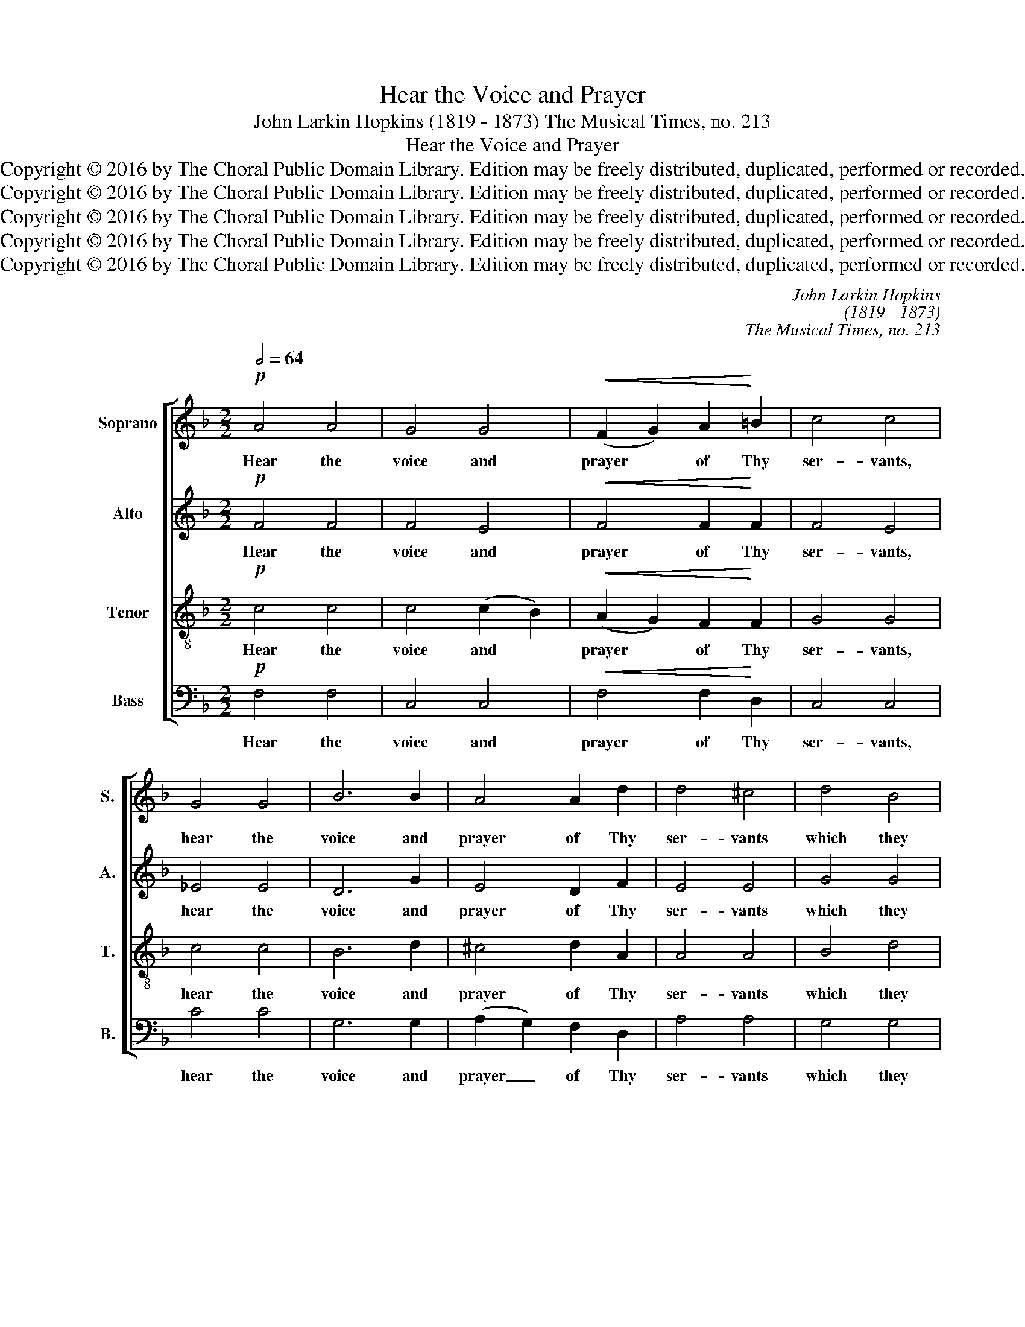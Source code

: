 X:1
T:Hear the Voice and Prayer
T:John Larkin Hopkins (1819 - 1873) The Musical Times, no. 213
T:Hear the Voice and Prayer
T:Copyright © 2016 by The Choral Public Domain Library. Edition may be freely distributed, duplicated, performed or recorded.
T:Copyright © 2016 by The Choral Public Domain Library. Edition may be freely distributed, duplicated, performed or recorded.
T:Copyright © 2016 by The Choral Public Domain Library. Edition may be freely distributed, duplicated, performed or recorded.
T:Copyright © 2016 by The Choral Public Domain Library. Edition may be freely distributed, duplicated, performed or recorded.
T:Copyright © 2016 by The Choral Public Domain Library. Edition may be freely distributed, duplicated, performed or recorded.
C:John Larkin Hopkins
C:(1819 - 1873)
C:The Musical Times, no. 213
Z:Copyright © 2016 by The Choral Public Domain Library. Edition may be freely distributed, duplicated, performed or recorded.
%%score [ 1 2 3 4 ]
L:1/8
Q:1/2=64
M:2/2
K:F
V:1 treble nm="Soprano" snm="S."
V:2 treble nm="Alto" snm="A."
V:3 treble-8 transpose=-12 nm="Tenor" snm="T."
V:4 bass nm="Bass" snm="B."
V:1
!p! A4 A4 | G4 G4 |!<(! (F2 G2) A2!<)! =B2 | c4 c4 | G4 G4 | B6 B2 | A4 A2 d2 | d4 ^c4 | d4 B4 | %9
w: Hear the|voice and|prayer * of Thy|ser- vants,|hear the|voice and|prayer of Thy|ser- vants|which they|
 G4 (A2 B2) | A4 A2 A2 | A8 |!mf! A4 A4 | c4 c2 c2 | (c4 =B4) | c4 z4 | z8 | z4 F4 | F4 (B2 A2) | %19
w: make be- *|fore Thee this|day:|that Thine|eyes may be|o- *|pen||to-|wards this _|
 A4 z4 | z8 | z4 G4- | G4 A4 | B4 z4 | z4!mf! F4 | F2 G2 A2 =B2 | c4 z4 | z4 f4 | e2 d2 ^c2 A2 | %29
w: house||day|_ and|night,|e-|ver to- wards this|place,|ev-|er to- wards this|
 d6"^dim." A2 | B4 A2 G2 | F4 F4 | G4"^cresc." G2 G2 | A4!f! A4 | =B4 B2 B2 | c8- |"^dim." c8 | %37
w: place, of|which Thou hast|said: my|name shall be|there, my|name shall be|there.|_|
!p! A4 A2 A2 | G4 F2 E2 |!<(! (F2 G2) A2!<)! =B2 | c4 c2 c2 | d8 | c4 c4 | c8 | c4 F4 | G8 | %46
w: And when Thou|hear- est have|mer- * cy up-|on them, have|mer-|cy up-|on|them, have|mer-|
 F4 E4 | F8 | F8 |] %49
w: cy up-|on|them.|
V:2
!p! F4 F4 | F4 E4 |!<(! F4 F2!<)! F2 | F4 E4 | _E4 E4 | D6 G2 | E4 D2 F2 | E4 E4 | G4 G4 | D4 F4 | %10
w: Hear the|voice and|prayer of Thy|ser- vants,|hear the|voice and|prayer of Thy|ser- vants|which they|make be-|
 F4 E2 E2 | F8 |!mf! F4 C4 | G4 F2 E2 | D8 | E4!p! C4 | C4 (D2 E2) | F4 C4 | (C2 D2) E4 | F4 C4- | %20
w: fore Thee this|day:|that Thine|eyes may be|o-|pen to-|wards this _|house, to-|wards _ this|house day|
 C4 D4 | C4 _E4- | E4 C4 | D4 z4 | z8 | z4!mf! F4 | E2 D2 C2 B,2 | A,4 A4 | G2 F2 E2 A2 | %29
w: _ and|night, day|_ and|night,||e-|ver to- wards this|place, ev-|er to- wards this|
 F6"^dim." F2 | G4 E2 E2 | D4 D4 | D4"^cresc." D2 D2 | ^C4!f! D4 | D4 D2 D2 | (E6 C2 | %36
w: place, of|which Thou hast|said: my|name shall be|there, my|name shall be|there. _|
"^dim." D4 E4) |!p! F4 F2 F2 | (E2 D2) C2 B,2 |!<(! A,4 F2!<)! F2 | E4 E2 E2 | F8 | F4 A4 | G8 | %44
w: _ _|And when Thou|hear- * est have|mer- cy up-|on them, have|mer-|cy up-|on|
 F4 D4 | D8 | C4 C4 | C8 | C8 |] %49
w: them. have|mer-|cy up-|on|them.|
V:3
!p! c4 c4 | c4 (c2 B2) |!<(! (A2 G2) F2!<)! F2 | G4 G4 | c4 c4 | B6 d2 | ^c4 d2 A2 | A4 A4 | %8
w: Hear the|voice and *|prayer * of Thy|ser- vants,|hear the|voice and|prayer of Thy|ser- vants|
 B4 d4 | d4 d4 | d4 d2 ^c2 | d8 |!mf! =c4 c4 | c4 c2 =B2 | (A4 G4) | G4!p! c4 | c4 _B4 | A4 c4 | %18
w: which they|make be-|fore Thee this|day:|that Thine|eyes may be|o- *|pen to-|wards this|house, to-|
 c4 c4 | c4 A4- | A4 B4 | A4 c4- | c4 F4 |!mf! B4 f4 | =e2 d2 c2 B2 | (A2 G2) (F2 G2) | %26
w: wards this|house day|_ and|night, day|_ and|night, e-|ver to- wards this|place, _ e- *|
 A2 B2 A2 G2 | (F2 G2) (A2 =B2) | ^c2 d2 e2 c2 | d6"^dim." d2 | d4 ^c2 c2 | d4 A4 | %32
w: ver to- wards this|place, _ ev- *|er to- wards this|place, of|which Thou hast|said: my|
 B4"^cresc." D2 D2 | E4!f! F4 | G4 G2 G2 | (G6 E2 |"^dim." F4 G4) |!p! A4 c2 c2 | (c2 B2) A2 G2 | %39
w: name shall be|there, my|name shall be|there. _|_ _|And when Thou|hear- * est have|
!<(! F4 F2!<)! F2 | G4 G2 G2 | B8 | A4 f4 | e8 | f4 A4 | B8 | (A2 G2) (c2 B2) | B8 | A8 |] %49
w: mer- cy up-|on them, have|mer-|cy up-|on|them, have|mer-|cy _ up- *|on|them.|
V:4
!p! F,4 F,4 | C,4 C,4 |!<(! F,4 F,2!<)! D,2 | C,4 C,4 | C4 C4 | G,6 G,2 | (A,2 G,2) F,2 D,2 | %7
w: Hear the|voice and|prayer of Thy|ser- vants,|hear the|voice and|prayer _ of Thy|
 A,4 A,4 | G,4 G,4 | B,4 (A,2 G,2) | A,4 A,,2 A,,2 | D,8 |!mf! F,4 F,4 | E,4 A,2 G,2 | (F,4 G,4) | %15
w: ser- vants|which they|make be- *|fore Thee this|day:|that Thine|eyes may be|o- *|
 C,4 z4 | z8 | z4!p! A,4 | A,4 G,4 | F,4 F,4- | F,4 B,,4 | F,4 z4 | z8 |!mf! z4 D4 | %24
w: pen||to-|wards this|house day|_ and|night,||e-|
 C2 B,2 A,2 G,2 | (F,2 E,2) D,4 | C,8 | D,8 | A,,6 A,2 | B,6"^dim." A,2 | G,4 A,2 A,2 | D,4 D,4 | %32
w: ver to- wards this|place, _ e-|ver|to-|wards this|place, of|which Thou hast|said: my|
 B,,4"^cresc." B,,2 B,,2 | A,,4!f! D,4 | G,4 G,,2 G,,2 | C,8- |"^dim." C,8 |!p! F,4 F,2 F,2 | %38
w: name shall be|there, my|name shall be|there.|_|And when Thou|
 C,4 C,2 C,2 |!<(! D,4 D,2!<)! D,2 | C,4 C,2 C,2 | B,,8 | F,4 F,4 | B,8 | A,4 D,4 | B,,8 | %46
w: hear- est have|mer- cy up-|on them, have|mer-|cy up-|on|them, have|mer-|
 C,4 C,4 | [F,,F,]8 | [F,,F,]8 |] %49
w: cy up-|on|them.|

